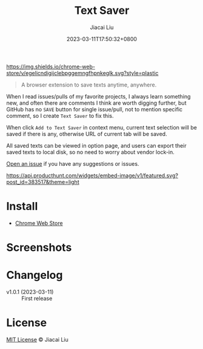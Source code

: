 #+TITLE: Text Saver
#+DATE: 2023-03-11T17:50:32+0800
#+LASTMOD: 2023-03-11T17:50:32+0800
#+AUTHOR: Jiacai Liu
#+EMAIL: blog@liujiacai.net
#+OPTIONS: toc:nil num:nil
#+STARTUP: content

[[https://github.com/jiacai2050/text-saver/actions/workflows/CI.yml][https://github.com/jiacai2050/text-saver/actions/workflows/CI.yml/badge.svg]]
[[https://chrome.google.com/webstore/detail/text-saver/egelicndigijclebpggemngfhpnkeglk][https://img.shields.io/chrome-web-store/v/egelicndigijclebpggemngfhpnkeglk.svg?style=plastic]]
#+begin_quote
A browser extension to save texts anytime, anywhere.
#+end_quote

When I read issues/pulls of my favorite projects, I always learn something new,
and often there are comments I think are worth digging further, but GitHub has no =SAVE= button for single issue/pull, not to mention specific comment, so I create =Text Saver= to fix this.

When click =Add to Text Saver= in context menu, current text selection will be saved if there is any, otherwise URL of current tab will be saved.

All saved texts can be viewed in option page, and users can export their saved texts to local disk, so no need to worry about vendor lock-in.

[[https://github.com/jiacai2050/text-saver/issues][Open an issue]] if you have any suggestions or issues.

[[https://www.producthunt.com/posts/textsaver][https://api.producthunt.com/widgets/embed-image/v1/featured.svg?post_id=383517&theme=light]]

* Install
- [[https://chrome.google.com/webstore/detail/text-saver/egelicndigijclebpggemngfhpnkeglk][Chrome Web Store]]
* Screenshots
[[file:imgs/640x400.png]]
[[file:imgs/1280x800.png]]
* Changelog
- v1.0.1 (2023-03-11) :: First release
* License
[[http://liujiacai.net/license/MIT.html?year=2023][MIT License]] © Jiacai Liu
